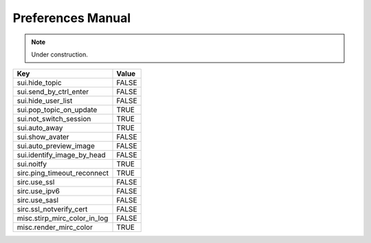 ==================
Preferences Manual
==================

.. note::

    Under construction.

=============================== =======
Key                             Value
=============================== =======
sui.hide_topic                  FALSE
sui.send_by_ctrl_enter          FALSE
sui.hide_user_list              FALSE
sui.pop_topic_on_update         TRUE
sui.not_switch_session          TRUE
sui.auto_away                   TRUE
sui.show_avater                 FALSE

sui.auto_preview_image          FALSE
sui.identify_image_by_head      FALSE

sui.noitfy                      TRUE

sirc.ping_timeout_reconnect     TRUE
sirc.use_ssl                    FALSE
sirc.use_ipv6                   FALSE
sirc.use_sasl                   FALSE
sirc.ssl_notverify_cert         FALSE

misc.stirp_mirc_color_in_log    FALSE
misc.render_mirc_color          TRUE
=============================== =======
